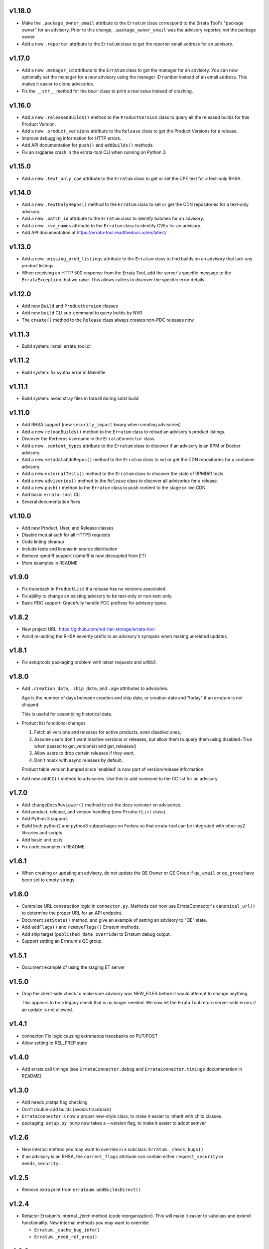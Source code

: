 v1.18.0
=======

* Make the ``.package_owner_email`` attribute to the ``Erratum`` class
  correspond to the Errata Tool's "package owner" for an advisory. Prior to
  this change, ``.package_owner_email`` was the advisory reporter, not the
  package owner.

* Add a new ``.reporter`` attribute to the ``Erratum`` class to
  get the reporter email address for an advisory.

v1.17.0
=======

* Add a new ``.manager_id`` attribute to the ``Erratum`` class to
  get the manager for an advisory. You can now optionally set the manager for
  a new advisory using the manager ID number instead of an email address. This
  makes it easier to clone advisories.

* Fix the ``__str__`` method for the ``User`` class to print a real value
  instead of crashing.

v1.16.0
=======

* Add a new ``.releasedBuilds()`` method to the ``ProductVersion`` class to
  query all the released builds for this Product Version.

* Add a new ``.product_versions`` attribute to the ``Release`` class to
  get the Product Versions for a release.

* Improve debugging information for HTTP errors.

* Add API documentation for ``push()`` and ``addBuilds()`` methods.

* Fix an argparse crash in the errata-tool CLI when running on Python 3.

v1.15.0
=======

* Add a new ``.text_only_cpe`` attribute to the ``Erratum`` class to
  get or set the CPE text for a text-only RHSA.

v1.14.0
=======

* Add a new ``.textOnlyRepos()`` method to the ``Erratum`` class to set or
  get the CDN repositories for a text-only advisory.

* Add a new ``.batch_id`` attribute to the ``Erratum`` class to
  identify batches for an advisory.

* Add a new ``.cve_names`` attribute to the ``Erratum`` class to
  identify CVEs for an advisory.

* Add API documentation at https://errata-tool.readthedocs.io/en/latest/

v1.13.0
=======

* Add a new ``.missing_prod_listings`` attribute to the ``Erratum`` class to
  find builds on an advisory that lack any product listings.

* When receiving an HTTP 500 response from the Errata Tool, add the server's
  specific message to the ``ErrataException`` that we raise. This allows
  callers to discover the specific error details.

v1.12.0
=======

* Add new ``Build`` and ``ProductVersion`` classes

* Add new ``build`` CLI sub-command to query builds by NVR

* The ``create()`` method to the ``Release`` class always creates non-PDC
  releases now.

v1.11.3
=======

* Build system: install errata_tool.cli

v1.11.2
=======

* Build system: fix syntax error in Makefile

v1.11.1
=======

* Build system: avoid stray files in tarball during sdist build

v1.11.0
=======

* Add RHSA support (new ``security_impact`` kwarg when creating advisories)

* Add a new ``reloadBuilds()`` method to the ``Erratum`` class to reload an
  advisory's product listings.

* Discover the Kerberos username in the ``ErrataConnector`` class.

* Add a new ``.content_types`` attribute to the ``Erratum`` class to discover
  if an advisory is an RPM or Docker advisory.

* Add a new ``metadataCdnRepos()`` method to the ``Erratum`` class to set or
  get the CDN repositories for a container advisory.

* Add a new ``externalTests()`` method to the ``Erratum`` class to discover the
  state of RPMDiff tests.

* Add a new ``advisories()`` method to the ``Release`` class to discover all
  advisories for a release.

* Add a new ``push()`` method to the ``Erratum`` class to push content to the
  stage or live CDN.

* Add basic ``errata-tool`` CLI.

* Several documentation fixes

v1.10.0
=======

* Add new Product, User, and Release classes

* Disable mutual auth for all HTTPS requests

* Code linting cleanup

* Include tests and license in source distribution

* Remove rpmdiff support (rpmdiff is now decoupled from ET)

* More examples in README

v1.9.0
======

* Fix traceback in ``ProductList`` if a release has no versions associated.

* Fix ability to change an existing advisory to be text-only or non-text-only.

* Basic PDC support: Gracefully handle PDC prefixes for advisory types.

v1.8.2
======

* New project URL: https://github.com/red-hat-storage/errata-tool

* Avoid re-adding the RHSA severity prefix to an advisory's synopsis when
  making unrelated updates.

v1.8.1
======

* Fix setuptools packaging problem with latest requests and urllib3.

v1.8.0
======

* Add ``.creation_date``, ``.ship_date``, and ``.age`` attributes to
  advisories.

  Age is the number of days between creation and ship date,
  or creation date and "today" if an erratum is not shipped.

  This is useful for assembling historical data.

* Product list functional changes

  1) Fetch all versions and releases for active products,
     even disabled ones,
  2) Assume users don't want inactive versions or releases,
     but allow them to query them using disabled=True when
     passed to get_versions() and get_releases()
  3) Allow users to drop certain releases if they want,
  4) Don't muck with async releases by default.

  Product table version bumped since 'enabled' is now part
  of version/release information.

* Add new ``addCC()`` method to advisories.  Use this to add someone to the CC
  list for an advisory.

v1.7.0
======

* Add ``changeDocsReviewer()`` method to set the docs reviewer on advisories.

* Add product, release, and version handling (new ``ProductList`` class).

* Add Python 3 support.

* Build both python2 and python3 subpackages on Fedora so that
  errata-tool can be integrated with other py2 libraries and scripts.

* Add basic unit tests.

* Fix code examples in README.

v1.6.1
======

* When creating or updating an advisory, do not update the QE Owner or QE Group
  if ``qe_email`` or ``qe_group`` have been set to empty strings.

v1.6.0
======

* Centralize URL construction logic in ``connector.py``. Methods can now
  use ErrataConnector's ``canonical_url()`` to determine the proper URL for an
  API endpoint.

* Document ``setState()`` method, and give an example of setting an advisory to
  "QE" state.

* Add ``addFlags()`` and ``removeFlags()`` Erratum methods.

* Add ship target (``published_date_override``) to Erratum debug output.

* Support setting an Erratum's QE group.

v1.5.1
======

* Document example of using the staging ET server

v1.5.0
======

* Drop the client-side check to make sure advisory was NEW_FILES before it
  would attempt to change anything.

  This appears to be a legacy check that is no longer needed. We now let the
  Errata Tool return server-side errors if an update is not allowed.

v1.4.1
======

* connector: Fix logic causing extraneous tracebacks on PUT/POST

* Allow setting to REL_PREP state

v1.4.0
======

* Add errata call timings (see ``ErrataConnector.debug`` and
  ``ErrataConnector.timings`` documentation in README)

v1.3.0
======

* Add needs_distqa flag checking

* Don't double-add builds (avoids traceback)

* ``ErrataConnector`` is now a proper new-style class, to make it easier to
  inherit with child classes.

* packaging: ``setup.py bump`` now takes a --version flag, to make it easier to
  adopt semver

v1.2.6
======

* New internal method you may want to override in a subclass:
  ``Erratum._check_bugs()``

* If an advisory is an RHSA, the ``current_flags`` attribute can contain
  either ``request_security`` or ``needs_security``.

v1.2.5
======

* Remove extra print from ``errataum.addBuildsDirect()``

v1.2.4
======

* Refactor Erratum's internal `_fetch` method (code reorganization). This will
  make it easier to subclass and extend functionality. New internal methods you   may want to override:

  * ``Erratum._cache_bug_info()``

  * ``Erratum._need_rel_prep()``

v1.2.3
======

* Prepend exceptions with erratum ID if possible

v1.2.2
======

* Erratum instances have a new ``.text_only`` attribute that is ``True`` if an
  advisory is text-only, and ``False`` if an advisory is a "normal" one. This
  attribute is writable, and you can also set the ``text_only=True`` kwarg
  during the ``Erratum`` constructor when creating an entirely new advisory.

v1.2.1
======

* Erratum instances have a new ``.embargoed`` attribute that is ``True`` if an
  advisory is embargoed, and ``False`` if an advisory is not embargoed.

v1.2.0
======

* ``addBuilds()`` handles non-RPMs.

* add ``setFileInfo()``

* This release changes the signature of ``addBuilds()`` slightly. Prior to this
  release, you could call it like so:

  .. code-block:: python

    advisory.addBuilds(['build1', 'build2'], product_version)

  After this change, release must be specified as a kwarg:

  .. code-block:: python

      advisory.addBuilds(['build1', 'build2'], release=product_version)

v1.1.1
======

* RPM packaging fixes

* Add full MIT license text to git repository and packaging

v1.1.0
======

* More documentation in README

* Verify HTTPS certs by default

* Fix flake8 style errors

* Add bare-bones test suite

* Remove RHOS-specific calls to ``syncBugs()``

v1.0.0
======

* Initial release
